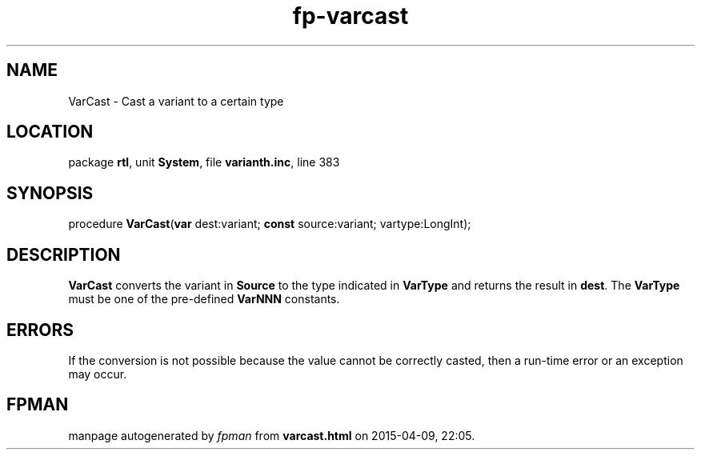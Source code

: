 .\" file autogenerated by fpman
.TH "fp-varcast" 3 "2014-03-14" "fpman" "Free Pascal Programmer's Manual"
.SH NAME
VarCast - Cast a variant to a certain type
.SH LOCATION
package \fBrtl\fR, unit \fBSystem\fR, file \fBvarianth.inc\fR, line 383
.SH SYNOPSIS
procedure \fBVarCast\fR(\fBvar\fR dest:variant; \fBconst\fR source:variant; vartype:LongInt);
.SH DESCRIPTION
\fBVarCast\fR converts the variant in \fBSource\fR to the type indicated in \fBVarType\fR and returns the result in \fBdest\fR. The \fBVarType\fR must be one of the pre-defined \fBVarNNN\fR constants.


.SH ERRORS
If the conversion is not possible because the value cannot be correctly casted, then a run-time error or an exception may occur.


.SH FPMAN
manpage autogenerated by \fIfpman\fR from \fBvarcast.html\fR on 2015-04-09, 22:05.

